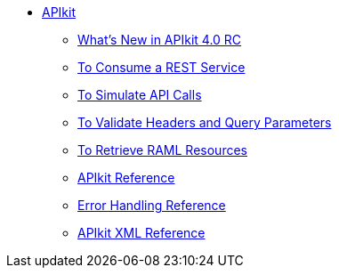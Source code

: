 // TOC File


* link:/apikit/[APIkit]
** link:/apikit/apikit-whats-new[What's New in APIkit 4.0 RC]
** link:/apikit/apikit-tutorial-jsonplaceholder[To Consume a REST Service]
** link:/apikit/apikit-simulate[To Simulate API Calls]
** link:/apikit/apikit-validate-task[To Validate Headers and Query Parameters]
** link:/apikit/apikit-retrieve-raml[To Retrieve RAML Resources]
** link:/apikit/apikit-using-reference[APIkit Reference]
** link:/apikit/apikit-basic-anatomy[Error Handling Reference]
** link:/apikit/apikit-reference[APIkit XML Reference]
